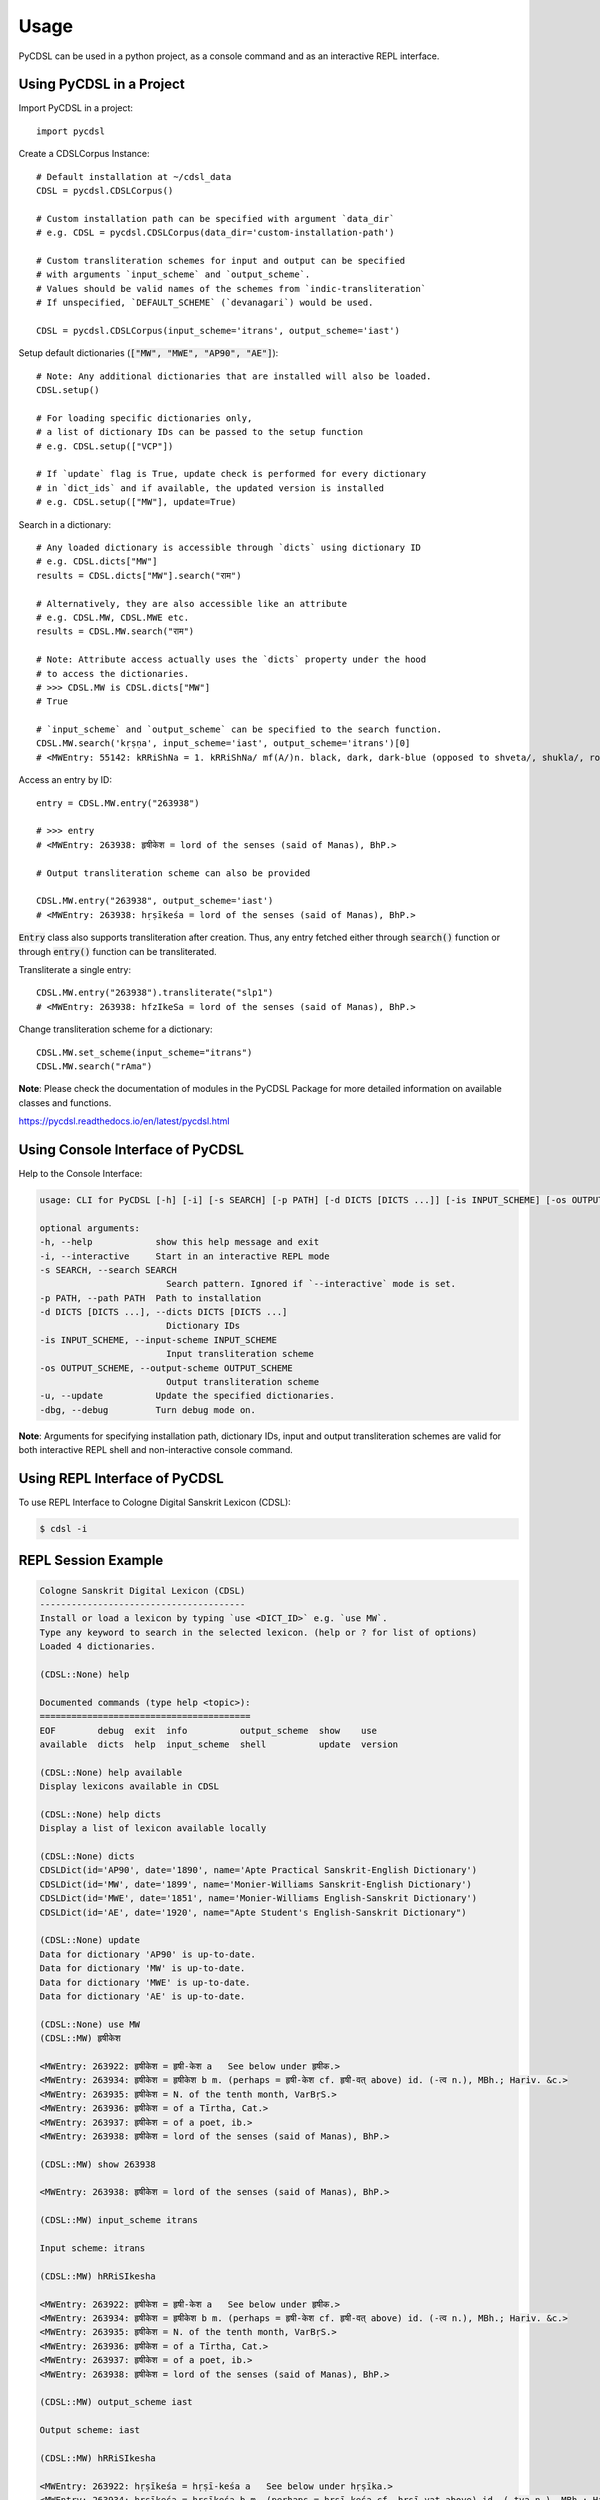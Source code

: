 Usage
=====

PyCDSL can be used in a python project, as a console command and
as an interactive REPL interface.

Using PyCDSL in a Project
-------------------------

.. highlight:: python

Import PyCDSL in a project::

    import pycdsl

Create a CDSLCorpus Instance::

    # Default installation at ~/cdsl_data
    CDSL = pycdsl.CDSLCorpus()

    # Custom installation path can be specified with argument `data_dir`
    # e.g. CDSL = pycdsl.CDSLCorpus(data_dir='custom-installation-path')

    # Custom transliteration schemes for input and output can be specified
    # with arguments `input_scheme` and `output_scheme`.
    # Values should be valid names of the schemes from `indic-transliteration`
    # If unspecified, `DEFAULT_SCHEME` (`devanagari`) would be used.

    CDSL = pycdsl.CDSLCorpus(input_scheme='itrans', output_scheme='iast')

Setup default dictionaries (:code:`["MW", "MWE", "AP90", "AE"]`)::

    # Note: Any additional dictionaries that are installed will also be loaded.
    CDSL.setup()

    # For loading specific dictionaries only,
    # a list of dictionary IDs can be passed to the setup function
    # e.g. CDSL.setup(["VCP"])

    # If `update` flag is True, update check is performed for every dictionary
    # in `dict_ids` and if available, the updated version is installed
    # e.g. CDSL.setup(["MW"], update=True)

Search in a dictionary::

    # Any loaded dictionary is accessible through `dicts` using dictionary ID
    # e.g. CDSL.dicts["MW"]
    results = CDSL.dicts["MW"].search("राम")

    # Alternatively, they are also accessible like an attribute
    # e.g. CDSL.MW, CDSL.MWE etc.
    results = CDSL.MW.search("राम")

    # Note: Attribute access actually uses the `dicts` property under the hood
    # to access the dictionaries.
    # >>> CDSL.MW is CDSL.dicts["MW"]
    # True

    # `input_scheme` and `output_scheme` can be specified to the search function.
    CDSL.MW.search('kṛṣṇa', input_scheme='iast', output_scheme='itrans')[0]
    # <MWEntry: 55142: kRRiShNa = 1. kRRiShNa/ mf(A/)n. black, dark, dark-blue (opposed to shveta/, shukla/, ro/hita, and aruNa/), RV.; AV. &c.>

Access an entry by ID::

    entry = CDSL.MW.entry("263938")

    # >>> entry
    # <MWEntry: 263938: हृषीकेश = lord of the senses (said of Manas), BhP.>

    # Output transliteration scheme can also be provided

    CDSL.MW.entry("263938", output_scheme='iast')
    # <MWEntry: 263938: hṛṣīkeśa = lord of the senses (said of Manas), BhP.>

:code:`Entry` class also supports transliteration after creation.
Thus, any entry fetched either through :code:`search()` function or through :code:`entry()` function can be transliterated.

Transliterate a single entry::

    CDSL.MW.entry("263938").transliterate("slp1")
    # <MWEntry: 263938: hfzIkeSa = lord of the senses (said of Manas), BhP.>

Change transliteration scheme for a dictionary::

    CDSL.MW.set_scheme(input_scheme="itrans")
    CDSL.MW.search("rAma")

**Note**: Please check the documentation of modules in the PyCDSL Package for more
detailed information on available classes and functions.

https://pycdsl.readthedocs.io/en/latest/pycdsl.html


Using Console Interface of PyCDSL
---------------------------------

Help to the Console Interface:

.. code-block:: console

    usage: CLI for PyCDSL [-h] [-i] [-s SEARCH] [-p PATH] [-d DICTS [DICTS ...]] [-is INPUT_SCHEME] [-os OUTPUT_SCHEME] [-u] [-dbg]

    optional arguments:
    -h, --help            show this help message and exit
    -i, --interactive     Start in an interactive REPL mode
    -s SEARCH, --search SEARCH
                            Search pattern. Ignored if `--interactive` mode is set.
    -p PATH, --path PATH  Path to installation
    -d DICTS [DICTS ...], --dicts DICTS [DICTS ...]
                            Dictionary IDs
    -is INPUT_SCHEME, --input-scheme INPUT_SCHEME
                            Input transliteration scheme
    -os OUTPUT_SCHEME, --output-scheme OUTPUT_SCHEME
                            Output transliteration scheme
    -u, --update          Update the specified dictionaries.
    -dbg, --debug         Turn debug mode on.


**Note**: Arguments for specifying installation path, dictionary IDs, input and output transliteration schemes
are valid for both interactive REPL shell and non-interactive console command.

Using REPL Interface of PyCDSL
------------------------------

To use REPL Interface to Cologne Digital Sanskrit Lexicon (CDSL):

.. code-block:: console

    $ cdsl -i


REPL Session Example
--------------------

.. code-block:: console

    Cologne Sanskrit Digital Lexicon (CDSL)
    ---------------------------------------
    Install or load a lexicon by typing `use <DICT_ID>` e.g. `use MW`.
    Type any keyword to search in the selected lexicon. (help or ? for list of options)
    Loaded 4 dictionaries.

    (CDSL::None) help

    Documented commands (type help <topic>):
    ========================================
    EOF        debug  exit  info          output_scheme  show    use
    available  dicts  help  input_scheme  shell          update  version

    (CDSL::None) help available
    Display lexicons available in CDSL

    (CDSL::None) help dicts
    Display a list of lexicon available locally

    (CDSL::None) dicts
    CDSLDict(id='AP90', date='1890', name='Apte Practical Sanskrit-English Dictionary')
    CDSLDict(id='MW', date='1899', name='Monier-Williams Sanskrit-English Dictionary')
    CDSLDict(id='MWE', date='1851', name='Monier-Williams English-Sanskrit Dictionary')
    CDSLDict(id='AE', date='1920', name="Apte Student's English-Sanskrit Dictionary")

    (CDSL::None) update
    Data for dictionary 'AP90' is up-to-date.
    Data for dictionary 'MW' is up-to-date.
    Data for dictionary 'MWE' is up-to-date.
    Data for dictionary 'AE' is up-to-date.

    (CDSL::None) use MW
    (CDSL::MW) हृषीकेश

    <MWEntry: 263922: हृषीकेश = हृषी-केश a   See below under हृषीक.>
    <MWEntry: 263934: हृषीकेश = हृषीकेश b m. (perhaps = हृषी-केश cf. हृषी-वत् above) id. (-त्व n.), MBh.; Hariv. &c.>
    <MWEntry: 263935: हृषीकेश = N. of the tenth month, VarBṛS.>
    <MWEntry: 263936: हृषीकेश = of a Tīrtha, Cat.>
    <MWEntry: 263937: हृषीकेश = of a poet, ib.>
    <MWEntry: 263938: हृषीकेश = lord of the senses (said of Manas), BhP.>

    (CDSL::MW) show 263938

    <MWEntry: 263938: हृषीकेश = lord of the senses (said of Manas), BhP.>

    (CDSL::MW) input_scheme itrans

    Input scheme: itrans

    (CDSL::MW) hRRiSIkesha

    <MWEntry: 263922: हृषीकेश = हृषी-केश a   See below under हृषीक.>
    <MWEntry: 263934: हृषीकेश = हृषीकेश b m. (perhaps = हृषी-केश cf. हृषी-वत् above) id. (-त्व n.), MBh.; Hariv. &c.>
    <MWEntry: 263935: हृषीकेश = N. of the tenth month, VarBṛS.>
    <MWEntry: 263936: हृषीकेश = of a Tīrtha, Cat.>
    <MWEntry: 263937: हृषीकेश = of a poet, ib.>
    <MWEntry: 263938: हृषीकेश = lord of the senses (said of Manas), BhP.>

    (CDSL::MW) output_scheme iast

    Output scheme: iast

    (CDSL::MW) hRRiSIkesha

    <MWEntry: 263922: hṛṣīkeśa = hṛṣī-keśa a   See below under hṛṣīka.>
    <MWEntry: 263934: hṛṣīkeśa = hṛṣīkeśa b m. (perhaps = hṛṣī-keśa cf. hṛṣī-vat above) id. (-tva n.), MBh.; Hariv. &c.>
    <MWEntry: 263935: hṛṣīkeśa = N. of the tenth month, VarBṛS.>
    <MWEntry: 263936: hṛṣīkeśa = of a Tīrtha, Cat.>
    <MWEntry: 263937: hṛṣīkeśa = of a poet, ib.>
    <MWEntry: 263938: hṛṣīkeśa = lord of the senses (said of Manas), BhP.>

    (CDSL::MW) info

    CDSLDict(id='MW', date='1899', name='Monier-Williams Sanskrit-English Dictionary')

    (CDSL::MW) exit

    Bye

